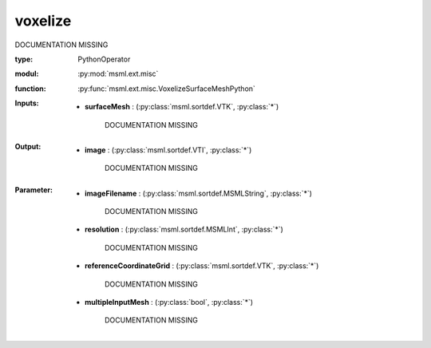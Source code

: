 .. role:: red
.. raw:: html

    <style> .red {color: #ff6b59;} </style>

voxelize
========


:red:`DOCUMENTATION MISSING`



:type: PythonOperator
:modul: :py:mod:`msml.ext.misc`
:function: :py:func:`msml.ext.misc.VoxelizeSurfaceMeshPython`





:Inputs:
    
        * **surfaceMesh** : (:py:class:`msml.sortdef.VTK`, :py:class:`*`)

             :red:`DOCUMENTATION MISSING`
    


:Output:
    
        * **image** : (:py:class:`msml.sortdef.VTI`, :py:class:`*`)

             :red:`DOCUMENTATION MISSING`
    


:Parameter:
    
        * **imageFilename** : (:py:class:`msml.sortdef.MSMLString`, :py:class:`*`)

             :red:`DOCUMENTATION MISSING`
    
        * **resolution** : (:py:class:`msml.sortdef.MSMLInt`, :py:class:`*`)

             :red:`DOCUMENTATION MISSING`
    
        * **referenceCoordinateGrid** : (:py:class:`msml.sortdef.VTK`, :py:class:`*`)

             :red:`DOCUMENTATION MISSING`
    
        * **multipleInputMesh** : (:py:class:`bool`, :py:class:`*`)

             :red:`DOCUMENTATION MISSING`
    




